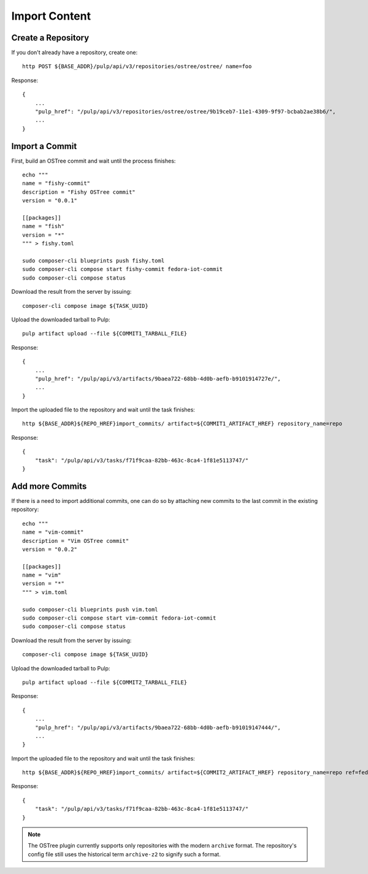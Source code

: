 .. _import-workflow:

Import Content
==============

Create a Repository
-------------------

If you don't already have a repository, create one::

    http POST ${BASE_ADDR}/pulp/api/v3/repositories/ostree/ostree/ name=foo

Response::

    {
        ...
        "pulp_href": "/pulp/api/v3/repositories/ostree/ostree/9b19ceb7-11e1-4309-9f97-bcbab2ae38b6/",
        ...
    }


Import a Commit
---------------

First, build an OSTree commit and wait until the process finishes::

    echo """
    name = "fishy-commit"
    description = "Fishy OSTree commit"
    version = "0.0.1"

    [[packages]]
    name = "fish"
    version = "*"
    """ > fishy.toml

    sudo composer-cli blueprints push fishy.toml
    sudo composer-cli compose start fishy-commit fedora-iot-commit
    sudo composer-cli compose status

Download the result from the server by issuing::

    composer-cli compose image ${TASK_UUID}

Upload the downloaded tarball to Pulp::

    pulp artifact upload --file ${COMMIT1_TARBALL_FILE}

Response::

    {
        ...
        "pulp_href": "/pulp/api/v3/artifacts/9baea722-68bb-4d0b-aefb-b9101914727e/",
        ...
    }

Import the uploaded file to the repository and wait until the task finishes::

    http ${BASE_ADDR}${REPO_HREF}import_commits/ artifact=${COMMIT1_ARTIFACT_HREF} repository_name=repo

Response::

    {
        "task": "/pulp/api/v3/tasks/f71f9caa-82bb-463c-8ca4-1f81e5113747/"
    }

Add more Commits
----------------

If there is a need to import additional commits, one can do so by attaching new commits to the last
commit in the existing repository::

    echo """
    name = "vim-commit"
    description = "Vim OSTree commit"
    version = "0.0.2"

    [[packages]]
    name = "vim"
    version = "*"
    """ > vim.toml

    sudo composer-cli blueprints push vim.toml
    sudo composer-cli compose start vim-commit fedora-iot-commit
    sudo composer-cli compose status

Download the result from the server by issuing::

    composer-cli compose image ${TASK_UUID}

Upload the downloaded tarball to Pulp::

    pulp artifact upload --file ${COMMIT2_TARBALL_FILE}

Response::

    {
        ...
        "pulp_href": "/pulp/api/v3/artifacts/9baea722-68bb-4d0b-aefb-b91019147444/",
        ...
    }

Import the uploaded file to the repository and wait until the task finishes::

    http ${BASE_ADDR}${REPO_HREF}import_commits/ artifact=${COMMIT2_ARTIFACT_HREF} repository_name=repo ref=fedora/33/x86_64/iot parent_commit=50aeff7f74c66041ffc9e197887bfd5e427248ff1405e0e61e2cff4d3a1cecc7

Response::

    {
        "task": "/pulp/api/v3/tasks/f71f9caa-82bb-463c-8ca4-1f81e5113747/"
    }


.. note::

    The OSTree plugin currently supports only repositories with the modern ``archive`` format. The
    repository's config file still uses the historical term ``archive-z2`` to signify such a format.
